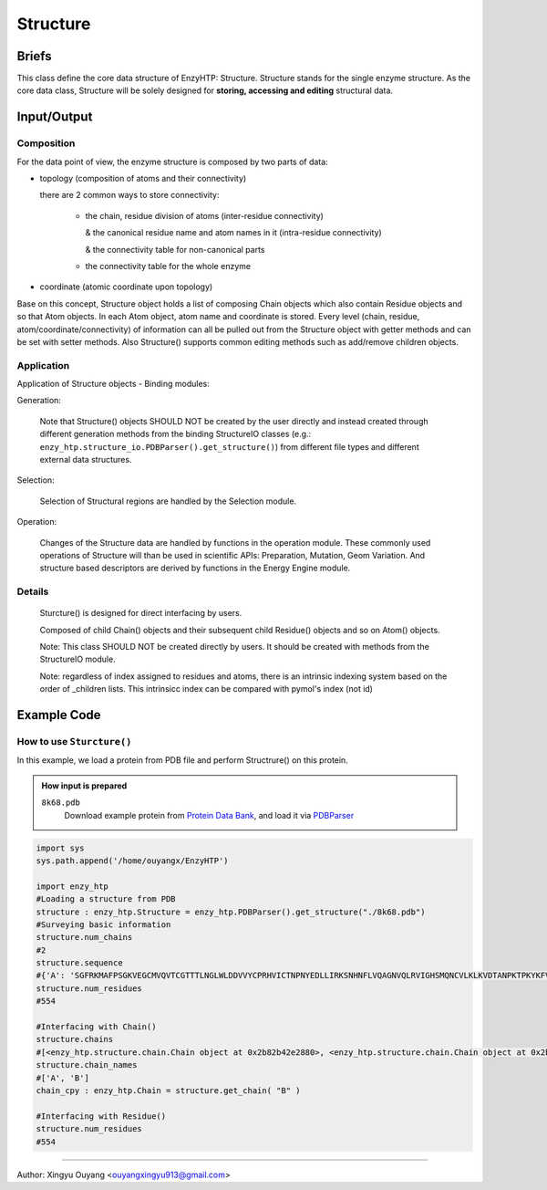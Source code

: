 ==============================================
Structure
==============================================

Briefs
==============================================
This class define the core data structure of EnzyHTP: Structure. Structure stands for the single enzyme structure.
As the core data class, Structure will be solely designed for **storing, accessing and editing** structural data.

Input/Output
==============================================

.. panels::

    :column: col-lg-12 col-md-12 col-sm-12 col-xs-12 p-2 text-left

    .. image:: ../../figures/Structure_io.svg
        :width: 100%
        :alt: assign_mutant_io 

Composition
------------------------------------------------

For the data point of view, the enzyme structure is composed by two parts of data:

- topology (composition of atoms and their connectivity)

  there are 2 common ways to store connectivity:

    + the chain, residue division of atoms (inter-residue connectivity)

      & the canonical residue name and atom names in it (intra-residue connectivity)

      & the connectivity table for non-canonical parts

    + the connectivity table for the whole enzyme

- coordinate (atomic coordinate upon topology)

Base on this concept, Structure object holds a list of composing Chain objects which also contain Residue objects and so that Atom objects. In each Atom object, atom name and coordinate is stored. Every level (chain, residue, atom/coordinate/connectivity) of information can all be pulled out from the Structure object with getter methods and can be set with setter methods. Also Structure() supports common editing methods such as add/remove children objects.


Application
------------------------------------------------

Application of Structure objects - Binding modules:

Generation:

    Note that Structure() objects SHOULD NOT be created by the user directly and instead created through different generation methods from the binding StructureIO classes (e.g.: ``enzy_htp.structure_io.PDBParser().get_structure()``) from different file types and different external data structures.

Selection:

    Selection of Structural regions are handled by the Selection module.

Operation:

    Changes of the Structure data are handled by functions in the operation module. These commonly used operations of Structure will than be used in scientific APIs: Preparation, Mutation, Geom Variation. And structure based descriptors are derived by functions in the Energy Engine module.

Details
------------------------------------------------

    Sturcture() is designed for direct interfacing by users.

    Composed of child Chain() objects and their subsequent child Residue() objects and so on Atom() objects.

    Note: This class SHOULD NOT be created directly by users. It should be created with methods from the StructureIO module.

    Note: regardless of index assigned to residues and atoms, there is an intrinsic indexing system based on the order of _children lists. This intrinsicc index can be compared with pymol's index (not id)

Example Code
==============================================

How to use ``Sturcture()``
---------------------------------------------------------

In this example, we load a protein from PDB file and perform Structrure() on this protein. 

.. admonition:: How input is prepared

    ``8k68.pdb``
        Download example protein from `Protein Data Bank <https://www.rcsb.org/>`_, and load it via `PDBParser <PDBParser.html>`_

.. code:: python

    import sys
    sys.path.append('/home/ouyangx/EnzyHTP')
    
    import enzy_htp
    #Loading a structure from PDB
    structure : enzy_htp.Structure = enzy_htp.PDBParser().get_structure("./8k68.pdb")
    #Surveying basic information
    structure.num_chains
    #2
    structure.sequence
    #{'A': 'SGFRKMAFPSGKVEGCMVQVTCGTTTLNGLWLDDVVYCPRHVICTNPNYEDLLIRKSNHNFLVQAGNVQLRVIGHSMQNCVLKLKVDTANPKTPKYKFVRIQPGQTFSVLACYNGSPSGVYQCAMRPNFTIKGSFLNGSCGSVGFNIDYDCVSFCYMHHMELPTGVHAGTDLEGNFYGPFVDRQTAQAAGTDTTITVNVLAWLYAAVINGDRWFLNRFTTTLNDFNLVAMKYNYEPLTQDHVDILGPLSAQTGIAVLDMCASLKELLQNGMNGRTILGSALLEDEFTPFDVVRQCS', 'B': 'HOH  HOH  HOH  HOH  HOH  HOH  HOH  HOH  HOH  HOH  HOH  HOH  HOH  HOH  HOH  HOH  HOH  HOH  HOH  HOH  HOH  HOH  HOH  HOH  HOH  HOH  HOH  HOH  HOH  HOH  HOH  HOH  HOH  HOH  HOH  HOH  HOH  HOH  HOH  HOH  HOH  HOH  HOH  HOH  HOH  HOH  HOH  HOH  HOH  HOH  HOH  HOH  HOH  HOH  HOH  HOH  HOH  HOH  HOH  HOH  HOH  HOH  HOH  HOH  HOH  HOH  HOH  HOH  HOH  HOH  HOH  HOH  HOH  HOH  HOH  HOH  HOH  HOH  HOH  HOH  HOH  HOH  HOH  HOH  HOH  HOH  HOH  HOH  HOH  HOH  HOH  HOH  HOH  HOH  HOH  HOH  HOH  HOH  HOH  HOH  HOH  HOH  HOH  HOH  HOH  HOH  HOH  HOH  HOH  HOH  HOH  HOH  HOH  HOH  HOH  HOH  HOH  HOH  HOH  HOH  HOH  HOH  HOH  HOH  HOH  HOH  HOH  HOH  HOH  HOH  HOH  HOH  HOH  HOH  HOH  HOH  HOH  HOH  HOH  HOH  HOH  HOH  HOH  HOH  HOH  HOH  HOH  HOH  HOH  HOH  HOH  HOH  HOH  HOH  HOH  HOH  HOH  HOH  HOH  HOH  HOH  HOH  HOH  HOH  HOH  HOH  HOH  HOH  HOH  HOH  HOH  HOH  HOH  HOH  HOH  HOH  HOH  HOH  HOH  HOH  HOH  HOH  HOH  HOH  HOH  HOH  HOH  HOH  HOH  HOH  HOH  HOH  HOH  HOH  HOH  HOH  HOH  HOH  HOH  HOH  HOH  HOH  HOH  HOH  HOH  HOH  HOH  HOH  HOH  HOH  HOH  HOH  HOH  HOH  HOH  HOH  HOH  HOH  HOH  HOH  HOH  HOH  HOH  HOH  HOH  HOH  HOH  HOH  HOH  HOH  HOH  HOH  HOH  HOH  HOH  HOH  HOH  HOH  HOH  HOH  HOH  HOH  HOH  HOH  HOH  HOH  HOH  HOH  HOH  HOH  HOH  HOH  HOH  HOH  HOH  HOH  HOH  HOH'}
    structure.num_residues
    #554
    
    #Interfacing with Chain()
    structure.chains
    #[<enzy_htp.structure.chain.Chain object at 0x2b82b42e2880>, <enzy_htp.structure.chain.Chain object at 0x2b82b42e2970>]
    structure.chain_names
    #['A', 'B']
    chain_cpy : enzy_htp.Chain = structure.get_chain( "B" )
    
    #Interfacing with Residue()
    structure.num_residues
    #554

=========================================================================================

Author: Xingyu Ouyang <ouyangxingyu913@gmail.com>